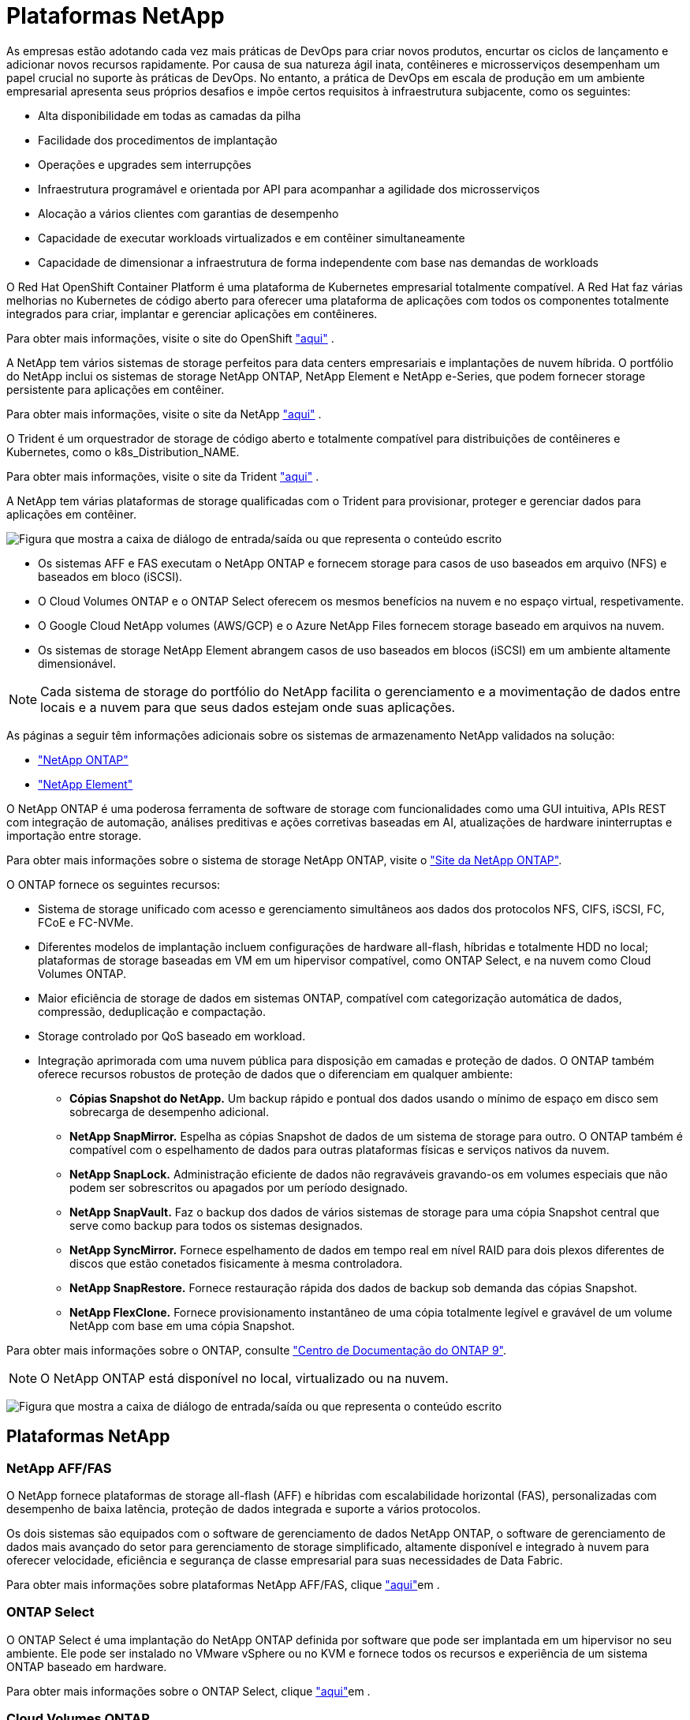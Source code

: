 = Plataformas NetApp
:allow-uri-read: 


As empresas estão adotando cada vez mais práticas de DevOps para criar novos produtos, encurtar os ciclos de lançamento e adicionar novos recursos rapidamente. Por causa de sua natureza ágil inata, contêineres e microsserviços desempenham um papel crucial no suporte às práticas de DevOps. No entanto, a prática de DevOps em escala de produção em um ambiente empresarial apresenta seus próprios desafios e impõe certos requisitos à infraestrutura subjacente, como os seguintes:

* Alta disponibilidade em todas as camadas da pilha
* Facilidade dos procedimentos de implantação
* Operações e upgrades sem interrupções
* Infraestrutura programável e orientada por API para acompanhar a agilidade dos microsserviços
* Alocação a vários clientes com garantias de desempenho
* Capacidade de executar workloads virtualizados e em contêiner simultaneamente
* Capacidade de dimensionar a infraestrutura de forma independente com base nas demandas de workloads


O Red Hat OpenShift Container Platform é uma plataforma de Kubernetes empresarial totalmente compatível. A Red Hat faz várias melhorias no Kubernetes de código aberto para oferecer uma plataforma de aplicações com todos os componentes totalmente integrados para criar, implantar e gerenciar aplicações em contêineres.

Para obter mais informações, visite o site do OpenShift https://www.openshift.com["aqui"] .

A NetApp tem vários sistemas de storage perfeitos para data centers empresariais e implantações de nuvem híbrida. O portfólio do NetApp inclui os sistemas de storage NetApp ONTAP, NetApp Element e NetApp e-Series, que podem fornecer storage persistente para aplicações em contêiner.

Para obter mais informações, visite o site da NetApp https://www.netapp.com["aqui"] .

O Trident é um orquestrador de storage de código aberto e totalmente compatível para distribuições de contêineres e Kubernetes, como o k8s_Distribution_NAME.

Para obter mais informações, visite o site da Trident https://docs.netapp.com/us-en/trident/index.html["aqui"] .

[role="normal"]
A NetApp tem várias plataformas de storage qualificadas com o Trident para provisionar, proteger e gerenciar dados para aplicações em contêiner.

image:redhat_openshift_image43.png["Figura que mostra a caixa de diálogo de entrada/saída ou que representa o conteúdo escrito"]

* Os sistemas AFF e FAS executam o NetApp ONTAP e fornecem storage para casos de uso baseados em arquivo (NFS) e baseados em bloco (iSCSI).
* O Cloud Volumes ONTAP e o ONTAP Select oferecem os mesmos benefícios na nuvem e no espaço virtual, respetivamente.
* O Google Cloud NetApp volumes (AWS/GCP) e o Azure NetApp Files fornecem storage baseado em arquivos na nuvem.


* Os sistemas de storage NetApp Element abrangem casos de uso baseados em blocos (iSCSI) em um ambiente altamente dimensionável.



NOTE: Cada sistema de storage do portfólio do NetApp facilita o gerenciamento e a movimentação de dados entre locais e a nuvem para que seus dados estejam onde suas aplicações.

As páginas a seguir têm informações adicionais sobre os sistemas de armazenamento NetApp validados na solução:

* link:{ontap_page_link}["NetApp ONTAP"]


* link:{element_page_link}["NetApp Element"]


[role="normal"]
O NetApp ONTAP é uma poderosa ferramenta de software de storage com funcionalidades como uma GUI intuitiva, APIs REST com integração de automação, análises preditivas e ações corretivas baseadas em AI, atualizações de hardware ininterruptas e importação entre storage.

Para obter mais informações sobre o sistema de storage NetApp ONTAP, visite o https://www.netapp.com/data-management/ontap-data-management-software/["Site da NetApp ONTAP"^].

O ONTAP fornece os seguintes recursos:

* Sistema de storage unificado com acesso e gerenciamento simultâneos aos dados dos protocolos NFS, CIFS, iSCSI, FC, FCoE e FC-NVMe.
* Diferentes modelos de implantação incluem configurações de hardware all-flash, híbridas e totalmente HDD no local; plataformas de storage baseadas em VM em um hipervisor compatível, como ONTAP Select, e na nuvem como Cloud Volumes ONTAP.
* Maior eficiência de storage de dados em sistemas ONTAP, compatível com categorização automática de dados, compressão, deduplicação e compactação.
* Storage controlado por QoS baseado em workload.
* Integração aprimorada com uma nuvem pública para disposição em camadas e proteção de dados. O ONTAP também oferece recursos robustos de proteção de dados que o diferenciam em qualquer ambiente:
+
** *Cópias Snapshot do NetApp.* Um backup rápido e pontual dos dados usando o mínimo de espaço em disco sem sobrecarga de desempenho adicional.
** *NetApp SnapMirror.* Espelha as cópias Snapshot de dados de um sistema de storage para outro. O ONTAP também é compatível com o espelhamento de dados para outras plataformas físicas e serviços nativos da nuvem.
** *NetApp SnapLock.* Administração eficiente de dados não regraváveis gravando-os em volumes especiais que não podem ser sobrescritos ou apagados por um período designado.
** *NetApp SnapVault.* Faz o backup dos dados de vários sistemas de storage para uma cópia Snapshot central que serve como backup para todos os sistemas designados.
** *NetApp SyncMirror.* Fornece espelhamento de dados em tempo real em nível RAID para dois plexos diferentes de discos que estão conetados fisicamente à mesma controladora.
** *NetApp SnapRestore.* Fornece restauração rápida dos dados de backup sob demanda das cópias Snapshot.
** *NetApp FlexClone.* Fornece provisionamento instantâneo de uma cópia totalmente legível e gravável de um volume NetApp com base em uma cópia Snapshot.




Para obter mais informações sobre o ONTAP, consulte https://docs.netapp.com/us-en/ontap/index.html["Centro de Documentação do ONTAP 9"^].


NOTE: O NetApp ONTAP está disponível no local, virtualizado ou na nuvem.

image:redhat_openshift_image35.png["Figura que mostra a caixa de diálogo de entrada/saída ou que representa o conteúdo escrito"]



== Plataformas NetApp



=== NetApp AFF/FAS

O NetApp fornece plataformas de storage all-flash (AFF) e híbridas com escalabilidade horizontal (FAS), personalizadas com desempenho de baixa latência, proteção de dados integrada e suporte a vários protocolos.

Os dois sistemas são equipados com o software de gerenciamento de dados NetApp ONTAP, o software de gerenciamento de dados mais avançado do setor para gerenciamento de storage simplificado, altamente disponível e integrado à nuvem para oferecer velocidade, eficiência e segurança de classe empresarial para suas necessidades de Data Fabric.

Para obter mais informações sobre plataformas NetApp AFF/FAS, clique https://docs.netapp.com/platstor/index.jsp["aqui"]em .



=== ONTAP Select

O ONTAP Select é uma implantação do NetApp ONTAP definida por software que pode ser implantada em um hipervisor no seu ambiente. Ele pode ser instalado no VMware vSphere ou no KVM e fornece todos os recursos e experiência de um sistema ONTAP baseado em hardware.

Para obter mais informações sobre o ONTAP Select, clique https://docs.netapp.com/us-en/ontap-select/["aqui"]em .



=== Cloud Volumes ONTAP

O NetApp Cloud Volumes ONTAP é uma versão do NetApp ONTAP implantada na nuvem que pode ser implantada em várias nuvens públicas, incluindo a AWS, o Microsoft Azure e o Google Cloud.

Para obter mais informações sobre o Cloud Volumes ONTAP, clique https://docs.netapp.com/us-en/occm/#discover-whats-new["aqui"]em .

[role="normal"]
O NetApp fornece vários produtos para ajudar você a orquestrar, gerenciar, proteger e migrar aplicações em contêiner com estado monitorado e seus dados.

image:devops_with_netapp_image1.jpg["Figura que mostra a caixa de diálogo de entrada/saída ou que representa o conteúdo escrito"]

O NetApp Trident é um orquestrador de storage de código aberto e totalmente compatível para distribuições de contêineres e Kubernetes, como o k8s_Distribution_NAME. Para obter mais informações, visite o site da Trident https://docs.netapp.com/us-en/trident/index.html["aqui"] .

As páginas a seguir têm informações adicionais sobre os produtos NetApp que foram validados para gerenciamento de aplicativos e armazenamento persistente na solução:

* link:{trident_overview_page_link}["NetApp Trident"]


[role="normal"]
O Trident é um orquestrador de storage de código aberto e totalmente compatível para contêineres e distribuições do Kubernetes, como o k8s_Distribution_NAME. O Trident funciona com todo o portfólio de storage da NetApp, incluindo os sistemas de storage NetApp ONTAP e Element, além de dar suporte a conexões NFS e iSCSI. O Trident acelera o fluxo de trabalho do DevOps, permitindo que os usuários finais provisionem e gerenciem o storage de seus sistemas de storage NetApp sem a intervenção de um administrador de storage.

Um administrador pode configurar vários back-ends de storage com base nas necessidades do projeto e modelos de sistema de storage que permitem recursos avançados de storage, incluindo compactação, tipos de disco específicos ou níveis de QoS que garantem um certo nível de desempenho. Depois que eles são definidos, esses back-ends podem ser usados por desenvolvedores em seus projetos para criar declarações de volume persistentes (PVCs) e anexar storage persistente a contêineres sob demanda.

image:redhat_openshift_image2.png["Figura que mostra a caixa de diálogo de entrada/saída ou que representa o conteúdo escrito"]

O Trident tem um ciclo de desenvolvimento rápido e, como o Kubernetes, é lançado quatro vezes por ano.

É a versão mais recente de Trident 22,04 lançado em Abril de 2022. Uma matriz de suporte para qual versão do Trident foi testada com qual distribuição do Kubernetes pode ser encontrada https://docs.netapp.com/us-en/trident/trident-get-started/requirements.html#supported-frontends-orchestrators["aqui"].

A partir da versão 20,04, a configuração Trident é executada pelo operador Trident. O operador facilita as implantações em grande escala e fornece suporte adicional, incluindo recuperação automática de pods implantados como parte da instalação do Trident.

Com a versão 21,01, um gráfico de Helm foi disponibilizado para facilitar a instalação do Operador Trident.
